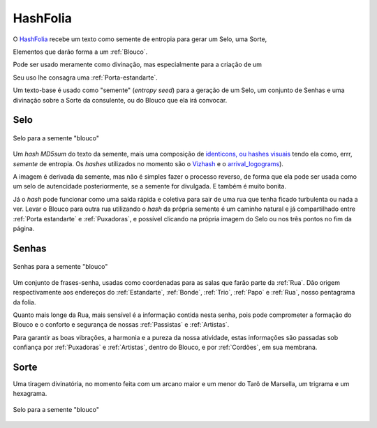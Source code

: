 .. _HashFolia:

HashFolia
=========

O `HashFolia <https://bloucos.art/hash/>`__ recebe um texto como semente de entropia para gerar um Selo, uma Sorte, 

Elementos que darão forma a um :ref:`Blouco`.

Pode ser usado meramente como divinação, mas especialmente para a criação de um

Seu uso lhe consagra uma :ref:`Porta-estandarte`.

Um texto-base é usado como "semente" (*entropy seed*) para a geração de um Selo, um conjunto de Senhas e uma divinação sobre a Sorte da consulente, ou do Blouco que ela irá convocar.

Selo
----

.. figure:: images/hashfolia/selo.png
   :align: center

   Selo para a semente "blouco"

Um *hash MD5sum* do texto da semente, mais uma composição de `identicons, ou hashes visuais <https://github.com/drhus/awesome-identicons>`_ tendo ela como, errr, *semente* de entropia. Os *hashes* utilizados no momento são o `Vizhash <https://github.com/sebsauvage/VizHash>`_ e o `arrival_logograms <https://github.com/FlxB2/arrival_logograms>`_).

A imagem é derivada da semente, mas não é simples fazer o processo reverso, de forma que ela pode ser usada como um selo de autencidade posteriormente, se a semente for divulgada. E também é muito bonita.

Já o *hash* pode funcionar como uma saída rápida e coletiva para sair de uma rua que tenha ficado turbulenta ou nada a ver. Levar o Blouco para outra rua utilizando o *hash* da própria semente é um caminho natural e já compartilhado entre :ref:`Porta estandarte` e :ref:`Puxadoras`, e possível clicando na própria imagem do Selo ou nos três pontos no fim da página.

Senhas
------

.. figure:: images/hashfolia/senhas.png
   :align: center

   Senhas para a semente "blouco"

Um conjunto de frases-senha, usadas como coordenadas para as salas que farão parte da :ref:`Rua`. Dão origem respectivamente aos endereços do :ref:`Estandarte`, :ref:`Bonde`, :ref:`Trio`, :ref:`Papo` e :ref:`Rua`, nosso pentagrama da folia.

Quanto mais longe da Rua, mais sensível é a informação contida nesta senha, pois pode comprometer a formação do Blouco e o conforto e segurança de nossas :ref:`Passistas` e :ref:`Artistas`.

Para garantir as boas vibrações, a harmonia e a pureza da nossa atividade, estas informações são passadas sob confiança por :ref:`Puxadoras` e :ref:`Artistas`, dentro do Blouco, e por :ref:`Cordões`, em sua membrana.

Sorte
-----

Uma tiragem divinatória, no momento feita com um arcano maior e um menor do Tarô de Marsella, um trigrama e um hexagrama.

.. figure:: images/hashfolia/sorte.png
   :align: center

   Selo para a semente "blouco"
